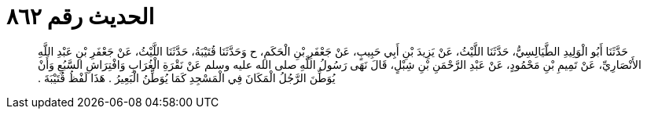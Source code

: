 
= الحديث رقم ٨٦٢

[quote.hadith]
حَدَّثَنَا أَبُو الْوَلِيدِ الطَّيَالِسِيُّ، حَدَّثَنَا اللَّيْثُ، عَنْ يَزِيدَ بْنِ أَبِي حَبِيبٍ، عَنْ جَعْفَرِ بْنِ الْحَكَمِ، ح وَحَدَّثَنَا قُتَيْبَةُ، حَدَّثَنَا اللَّيْثُ، عَنْ جَعْفَرِ بْنِ عَبْدِ اللَّهِ الأَنْصَارِيِّ، عَنْ تَمِيمِ بْنِ مَحْمُودٍ، عَنْ عَبْدِ الرَّحْمَنِ بْنِ شِبْلٍ، قَالَ نَهَى رَسُولُ اللَّهِ صلى الله عليه وسلم عَنْ نَقْرَةِ الْغُرَابِ وَافْتِرَاشِ السَّبُعِ وَأَنْ يُوَطِّنَ الرَّجُلُ الْمَكَانَ فِي الْمَسْجِدِ كَمَا يُوَطِّنُ الْبَعِيرُ ‏.‏ هَذَا لَفْظُ قُتَيْبَةَ ‏.‏